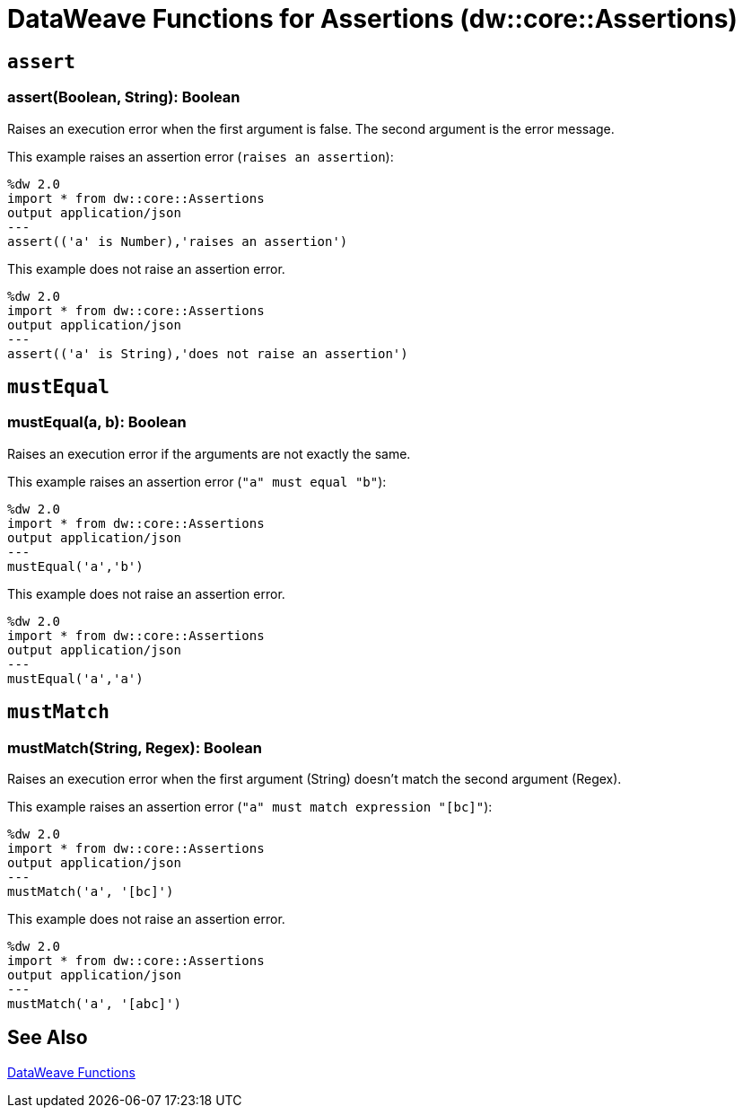 = DataWeave Functions for Assertions (dw::core::Assertions)

// TODO: NEED DESCRIPTION of what an Assertion error is.

== `assert`

=== assert(Boolean, String): Boolean

Raises an execution error when the first argument is false. The second argument is the error message.

This example raises an assertion error (`raises an assertion`):

----
%dw 2.0
import * from dw::core::Assertions
output application/json
---
assert(('a' is Number),'raises an assertion')
----

This example does not raise an assertion error.

----
%dw 2.0
import * from dw::core::Assertions
output application/json
---
assert(('a' is String),'does not raise an assertion')
----

////
TODO? NEED BETTER EXAMPLES?
./read-binary-files/transform.dwl
./hex/transform.dwl
./crypto/transform.dwl
////

== `mustEqual`

=== mustEqual(a, b): Boolean

Raises an execution error if the arguments are not exactly the same.

This example raises an assertion error (`"a" must equal "b"`):

----
%dw 2.0
import * from dw::core::Assertions
output application/json
---
mustEqual('a','b')
----

This example does not raise an assertion error.

----
%dw 2.0
import * from dw::core::Assertions
output application/json
---
mustEqual('a','a')
----

////
./read-binary-files/transform.dwl
./try/transform.dwl
./urlEncodeDecode/transform.dwl
////

== `mustMatch`

=== mustMatch(String, Regex): Boolean

Raises an execution error when the first argument (String) doesn't match the second argument (Regex).

This example raises an assertion error (`"a" must match expression "[bc]"`):

----
%dw 2.0
import * from dw::core::Assertions
output application/json
---
mustMatch('a', '[bc]')
----

This example does not raise an assertion error.

----
%dw 2.0
import * from dw::core::Assertions
output application/json
---
mustMatch('a', '[abc]')
----

== See Also

link:dw-functions[DataWeave Functions]
